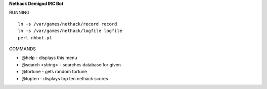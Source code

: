 **Nethack Demigod IRC Bot**

RUNNING

::

    ln -s /var/games/nethack/record record
    ln -s /var/games/nethack/logfile logfile
    perl nhbot.pl


COMMANDS

- @help - displays this menu
- @search <string> - searches database for given 
- @fortune - gets random fortune
- @topten - displays top ten nethack scores
